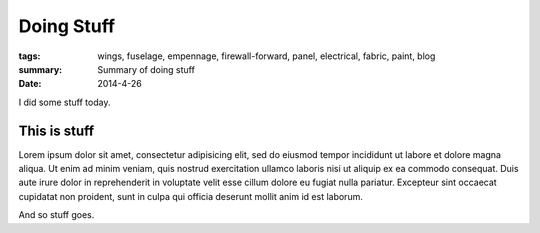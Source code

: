 
Doing Stuff
###########

:tags: wings, fuselage, empennage, firewall-forward, panel, electrical, fabric, paint, blog
:summary: Summary of doing stuff
:date: 2014-4-26


I did some stuff today. 

This is stuff
-------------

Lorem ipsum dolor sit amet, consectetur adipisicing elit, sed do eiusmod
tempor incididunt ut labore et dolore magna aliqua. Ut enim ad minim veniam, 
quis nostrud exercitation ullamco laboris nisi ut aliquip ex ea commodo 
consequat. Duis aute irure dolor in reprehenderit in voluptate velit esse 
cillum dolore eu fugiat nulla pariatur. Excepteur sint occaecat cupidatat 
non proident, sunt in culpa qui officia deserunt mollit anim id est laborum.

.. fig:: workshop-4.jpg
   
   This is a figure

And so stuff goes.
